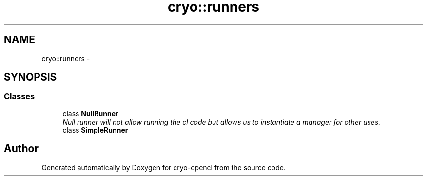 .TH "cryo::runners" 3 "Mon Mar 14 2011" "cryo-opencl" \" -*- nroff -*-
.ad l
.nh
.SH NAME
cryo::runners \- 
.SH SYNOPSIS
.br
.PP
.SS "Classes"

.in +1c
.ti -1c
.RI "class \fBNullRunner\fP"
.br
.RI "\fINull runner will not allow running the cl code but allows us to instantiate a manager for other uses. \fP"
.ti -1c
.RI "class \fBSimpleRunner\fP"
.br
.in -1c
.SH "Author"
.PP 
Generated automatically by Doxygen for cryo-opencl from the source code.
